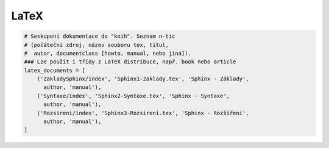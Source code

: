 LaTeX
=====

.. code-block:: python

   # Seskupení dokumentace do "knih". Seznam n-tic
   # (počáteční zdroj, název souboru tex, titul,
   #  autor, documentclass [howto, manual, nebo jiná]).
   ### Lze použít i třídy z LaTeX distribuce, např. book nebo article
   latex_documents = [
       ('ZakladySphinx/index', 'Sphinx1-Zaklady.tex', 'Sphinx - Základy',
         author, 'manual'),
       ('Syntaxe/index', 'Sphinx2-Syntaxe.tex', 'Sphinx - Syntaxe',
         author, 'manual'),
       ('Rozsireni/index', 'Sphinx3-Rozsireni.tex', 'Sphinx - Rozšíření',
         author, 'manual'),
   ]
